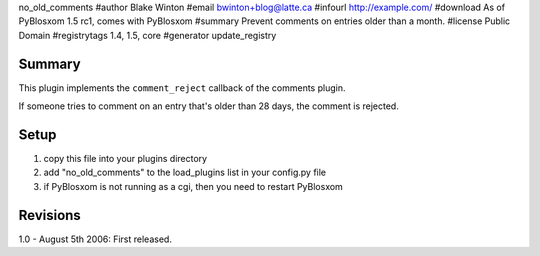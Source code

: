 no_old_comments
#author Blake Winton
#email bwinton+blog@latte.ca
#infourl http://example.com/
#download As of PyBlosxom 1.5 rc1, comes with PyBlosxom
#summary Prevent comments on entries older than a month.
#license Public Domain
#registrytags 1.4, 1.5, core
#generator update_registry

Summary
=======

This plugin implements the ``comment_reject`` callback of the comments
plugin.

If someone tries to comment on an entry that's older than 28 days,
the comment is rejected.


Setup
=====

1. copy this file into your plugins directory
2. add "no_old_comments" to the load_plugins list in your config.py
   file
3. if PyBlosxom is not running as a cgi, then you need to restart
   PyBlosxom


Revisions
=========

1.0 - August 5th 2006: First released.
